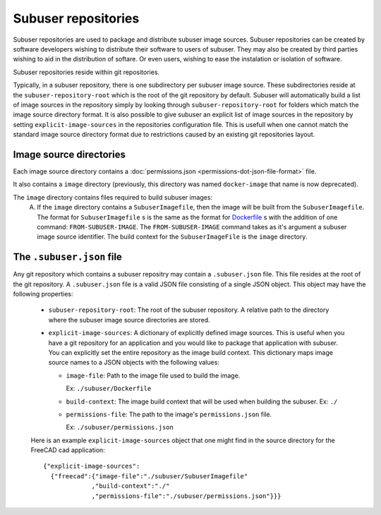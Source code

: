 Subuser repositories
====================

Subuser repositories are used to package and distribute subuser image sources. Subuser repositories can be created by software developers wishing to distribute their software to users of subuser. They may also be created by third parties wishing to aid in the distribution of softare. Or even users, wishing to ease the instalation or isolation of software.

Subuser repositories reside within git repositories.

Typically, in a subuser repository, there is one subdirectory per subuser image source. These subdirectories reside at the ``subuser-repository-root`` which is the root of the git repository by default. Subuser will automatically build a list of image sources in the repository simply by looking through ``subuser-repository-root`` for folders which match the image source directory format. It is also possible to give subuser an explicit list of image sources in the repository by setting ``explicit-image-sources`` in the repositories configuration file. This is usefull when one cannot match the standard image source directory format due to restrictions caused by an existing git repositories layout.

Image source directories
------------------------

Each image source directory contains a :doc:`permissions.json <permissions-dot-json-file-format>` file.

It also contains a ``image`` directory (previously, this directory was named ``docker-image`` that name is now deprecated).

The ``image`` directory contains files required to build subuser images:
 A) If the ``image`` directory contains a ``SubuserImagefile``, then the image will be built from the ``SubuserImagefile``. The format for ``SubuserImagefile`` s is the same as the format for `Dockerfile <http://docs.docker.com/reference/builder/>`_ s with the addition of one command:  ``FROM-SUBUSER-IMAGE``.  The ``FROM-SUBUSER-IMAGE`` command takes as it's argument a subuser image source identifier. The build context for the ``SubuserImageFile`` is the ``image`` directory.

The ``.subuser.json`` file
--------------------------

Any git repository which contains a subuser repositry may contain a ``.subuser.json`` file. This file resides at the root of the git repository. A ``.subuser.json`` file is a valid JSON file consisting of a single JSON object. This object may have the following properties:

 * ``subuser-repository-root``: The root of the subuser repository. A relative path to the directory where the subuser image source directories are stored.

 * ``explicit-image-sources``: A dictionary of explicitly defined image sources. This is useful when you have a git repository for an application and you would like to package that application with subuser. You can explicitly set the entire repository as the image build context. This dictionary maps image source names to a JSON objects with the following values:

   - ``image-file``: Path to the image file used to build the image.

     Ex: ``./subuser/Dockerfile``
   - ``build-context``: The image build context that will be used when building the subuser.
     Ex: ``./``

   - ``permissions-file``: The path to the image's ``permissions.json`` file.

     Ex: ``./subuser/permissions.json``

 Here is an example ``explicit-image-sources`` object that one might find in the source directory for the FreeCAD cad application::

    {"explicit-image-sources":
      {"freecad":{"image-file":"./subuser/SubuserImagefile"
                 ,"build-context":"./"
                 ,"permissions-file":"./subuser/permissions.json"}}}
